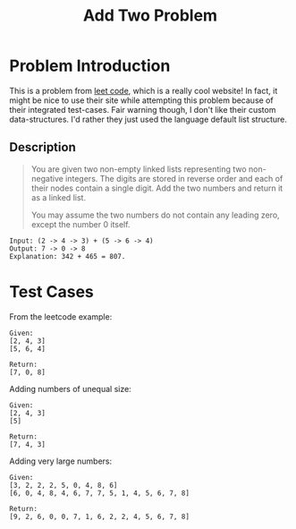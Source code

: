 #+TITLE: Add Two Problem
#+OPTIONS: toc:nil

* Problem Introduction
This is a problem from [[https://leetcode.com/problems/add-two-numbers/][leet code]], which is a really cool website! In fact, it might be nice to use
their site while attempting this problem because of their integrated test-cases. Fair warning 
though, I don't like their custom data-structures. I'd rather they just used the language default 
list structure.

** Description
#+BEGIN_QUOTE
You are given two non-empty linked lists representing two non-negative integers. The digits are 
stored in reverse order and each of their nodes contain a single digit. Add the two numbers and
return it as a linked list.

You may assume the two numbers do not contain any leading zero, except the number 0 itself.
#+END_QUOTE

#+begin_src 
Input: (2 -> 4 -> 3) + (5 -> 6 -> 4)
Output: 7 -> 0 -> 8
Explanation: 342 + 465 = 807.
#+end_src

* Test Cases
  From the leetcode example:
  #+begin_src 
  Given:
  [2, 4, 3]
  [5, 6, 4]

  Return:
  [7, 0, 8]
  #+end_src
  Adding numbers of unequal size:
  #+begin_src 
  Given:
  [2, 4, 3]
  [5]

  Return:
  [7, 4, 3]
  #+end_src
  Adding very large numbers:
  #+begin_src 
  Given:
  [3, 2, 2, 2, 5, 0, 4, 8, 6]
  [6, 0, 4, 8, 4, 6, 7, 7, 5, 1, 4, 5, 6, 7, 8]
  
  Return:
  [9, 2, 6, 0, 0, 7, 1, 6, 2, 2, 4, 5, 6, 7, 8]
  #+end_src
